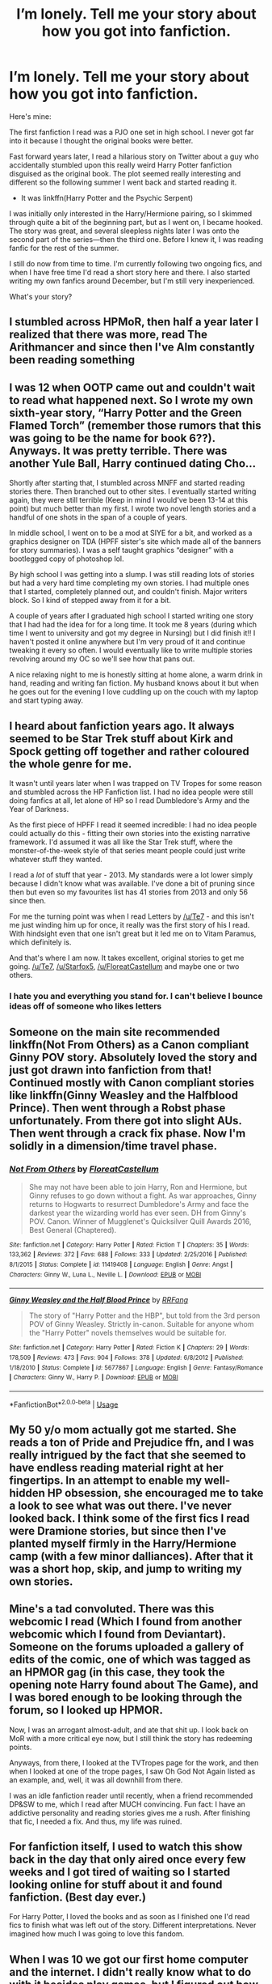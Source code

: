#+TITLE: I’m lonely. Tell me your story about how you got into fanfiction.

* I’m lonely. Tell me your story about how you got into fanfiction.
:PROPERTIES:
:Author: zFrazierJr
:Score: 9
:DateUnix: 1557806641.0
:DateShort: 2019-May-14
:FlairText: Discussion
:END:
Here's mine:

The first fanfiction I read was a PJO one set in high school. I never got far into it because I thought the original books were better.

Fast forward years later, I read a hilarious story on Twitter about a guy who accidentally stumbled upon this really weird Harry Potter fanfiction disguised as the original book. The plot seemed really interesting and different so the following summer I went back and started reading it.

- It was linkffn(Harry Potter and the Psychic Serpent)

I was initially only interested in the Harry/Hermione pairing, so I skimmed through quite a bit of the beginning part, but as I went on, I became hooked. The story was great, and several sleepless nights later I was onto the second part of the series---then the third one. Before I knew it, I was reading fanfic for the rest of the summer.

I still do now from time to time. I'm currently following two ongoing fics, and when I have free time I'd read a short story here and there. I also started writing my own fanfics around December, but I'm still very inexperienced.

What's your story?


** I stumbled across HPMoR, then half a year later I realized that there was more, read The Arithmancer and since then I've Alm constantly been reading something
:PROPERTIES:
:Author: 15_Redstones
:Score: 6
:DateUnix: 1557807259.0
:DateShort: 2019-May-14
:END:


** I was 12 when OOTP came out and couldn't wait to read what happened next. So I wrote my own sixth-year story, “Harry Potter and the Green Flamed Torch” (remember those rumors that this was going to be the name for book 6??). Anyways. It was pretty terrible. There was another Yule Ball, Harry continued dating Cho...

Shortly after starting that, I stumbled across MNFF and started reading stories there. Then branched out to other sites. I eventually started writing again, they were still terrible (Keep in mind I would've been 13-14 at this point) but much better than my first. I wrote two novel length stories and a handful of one shots in the span of a couple of years.

In middle school, I went on to be a mod at SIYE for a bit, and worked as a graphics designer on TDA (HPFF sister's site which made all of the banners for story summaries). I was a self taught graphics “designer” with a bootlegged copy of photoshop lol.

By high school I was getting into a slump. I was still reading lots of stories but had a very hard time completing my own stories. I had multiple ones that I started, completely planned out, and couldn't finish. Major writers block. So I kind of stepped away from it for a bit.

A couple of years after I graduated high school I started writing one story that I had had the idea for for a long time. It took me 8 years (during which time I went to university and got my degree in Nursing) but I did finish it!! I haven't posted it online anywhere but I'm very proud of it and continue tweaking it every so often. I would eventually like to write multiple stories revolving around my OC so we'll see how that pans out.

A nice relaxing night to me is honestly sitting at home alone, a warm drink in hand, reading and writing fan fiction. My husband knows about it but when he goes out for the evening I love cuddling up on the couch with my laptop and start typing away.
:PROPERTIES:
:Author: pf226
:Score: 4
:DateUnix: 1557815641.0
:DateShort: 2019-May-14
:END:


** I heard about fanfiction years ago. It always seemed to be Star Trek stuff about Kirk and Spock getting off together and rather coloured the whole genre for me.

It wasn't until years later when I was trapped on TV Tropes for some reason and stumbled across the HP Fanfiction list. I had no idea people were still doing fanfics at all, let alone of HP so I read Dumbledore's Army and the Year of Darkness.

As the first piece of HPFF I read it seemed incredible: I had no idea people could actually do this - fitting their own stories into the existing narrative framework. I'd assumed it was all like the Star Trek stuff, where the monster-of-the-week style of that series meant people could just write whatever stuff they wanted.

I read a /lot/ of stuff that year - 2013. My standards were a lot lower simply because I didn't know what was available. I've done a bit of pruning since then but even so my favourites list has 41 stories from 2013 and only 56 since then.

For me the turning point was when I read Letters by [[/u/Te7]] - and this isn't me just winding him up for once, it really was the first story of his I read. With hindsight even that one isn't great but it led me on to Vitam Paramus, which definitely is.

And that's where I am now. It takes excellent, original stories to get me going. [[/u/Te7]], [[/u/Starfox5]], [[/u/FloreatCastellum]] and maybe one or two others.
:PROPERTIES:
:Author: rpeh
:Score: 5
:DateUnix: 1557823416.0
:DateShort: 2019-May-14
:END:

*** I hate you and everything you stand for. I can't believe I bounce ideas off of someone who likes letters
:PROPERTIES:
:Author: TE7
:Score: 1
:DateUnix: 1558146708.0
:DateShort: 2019-May-18
:END:


** Someone on the main site recommended linkffn(Not From Others) as a Canon compliant Ginny POV story. Absolutely loved the story and just got drawn into fanfiction from that! Continued mostly with Canon compliant stories like linkffn(Ginny Weasley and the Halfblood Prince). Then went through a Robst phase unfortunately. From there got into slight AUs. Then went through a crack fix phase. Now I'm solidly in a dimension/time travel phase.
:PROPERTIES:
:Author: AskMeAboutKtizo
:Score: 4
:DateUnix: 1557808794.0
:DateShort: 2019-May-14
:END:

*** [[https://www.fanfiction.net/s/11419408/1/][*/Not From Others/*]] by [[https://www.fanfiction.net/u/6993240/FloreatCastellum][/FloreatCastellum/]]

#+begin_quote
  She may not have been able to join Harry, Ron and Hermione, but Ginny refuses to go down without a fight. As war approaches, Ginny returns to Hogwarts to resurrect Dumbledore's Army and face the darkest year the wizarding world has ever seen. DH from Ginny's POV. Canon. Winner of Mugglenet's Quicksilver Quill Awards 2016, Best General (Chaptered).
#+end_quote

^{/Site/:} ^{fanfiction.net} ^{*|*} ^{/Category/:} ^{Harry} ^{Potter} ^{*|*} ^{/Rated/:} ^{Fiction} ^{T} ^{*|*} ^{/Chapters/:} ^{35} ^{*|*} ^{/Words/:} ^{133,362} ^{*|*} ^{/Reviews/:} ^{372} ^{*|*} ^{/Favs/:} ^{688} ^{*|*} ^{/Follows/:} ^{333} ^{*|*} ^{/Updated/:} ^{2/25/2016} ^{*|*} ^{/Published/:} ^{8/1/2015} ^{*|*} ^{/Status/:} ^{Complete} ^{*|*} ^{/id/:} ^{11419408} ^{*|*} ^{/Language/:} ^{English} ^{*|*} ^{/Genre/:} ^{Angst} ^{*|*} ^{/Characters/:} ^{Ginny} ^{W.,} ^{Luna} ^{L.,} ^{Neville} ^{L.} ^{*|*} ^{/Download/:} ^{[[http://www.ff2ebook.com/old/ffn-bot/index.php?id=11419408&source=ff&filetype=epub][EPUB]]} ^{or} ^{[[http://www.ff2ebook.com/old/ffn-bot/index.php?id=11419408&source=ff&filetype=mobi][MOBI]]}

--------------

[[https://www.fanfiction.net/s/5677867/1/][*/Ginny Weasley and the Half Blood Prince/*]] by [[https://www.fanfiction.net/u/1915468/RRFang][/RRFang/]]

#+begin_quote
  The story of "Harry Potter and the HBP", but told from the 3rd person POV of Ginny Weasley. Strictly in-canon. Suitable for anyone whom the "Harry Potter" novels themselves would be suitable for.
#+end_quote

^{/Site/:} ^{fanfiction.net} ^{*|*} ^{/Category/:} ^{Harry} ^{Potter} ^{*|*} ^{/Rated/:} ^{Fiction} ^{K} ^{*|*} ^{/Chapters/:} ^{29} ^{*|*} ^{/Words/:} ^{178,509} ^{*|*} ^{/Reviews/:} ^{473} ^{*|*} ^{/Favs/:} ^{904} ^{*|*} ^{/Follows/:} ^{378} ^{*|*} ^{/Updated/:} ^{6/8/2012} ^{*|*} ^{/Published/:} ^{1/18/2010} ^{*|*} ^{/Status/:} ^{Complete} ^{*|*} ^{/id/:} ^{5677867} ^{*|*} ^{/Language/:} ^{English} ^{*|*} ^{/Genre/:} ^{Fantasy/Romance} ^{*|*} ^{/Characters/:} ^{Ginny} ^{W.,} ^{Harry} ^{P.} ^{*|*} ^{/Download/:} ^{[[http://www.ff2ebook.com/old/ffn-bot/index.php?id=5677867&source=ff&filetype=epub][EPUB]]} ^{or} ^{[[http://www.ff2ebook.com/old/ffn-bot/index.php?id=5677867&source=ff&filetype=mobi][MOBI]]}

--------------

*FanfictionBot*^{2.0.0-beta} | [[https://github.com/tusing/reddit-ffn-bot/wiki/Usage][Usage]]
:PROPERTIES:
:Author: FanfictionBot
:Score: 1
:DateUnix: 1557808816.0
:DateShort: 2019-May-14
:END:


** My 50 y/o mom actually got me started. She reads a ton of Pride and Prejudice ffn, and I was really intrigued by the fact that she seemed to have endless reading material right at her fingertips. In an attempt to enable my well-hidden HP obsession, she encouraged me to take a look to see what was out there. I've never looked back. I think some of the first fics I read were Dramione stories, but since then I've planted myself firmly in the Harry/Hermione camp (with a few minor dalliances). After that it was a short hop, skip, and jump to writing my own stories.
:PROPERTIES:
:Author: openthegryffindor
:Score: 5
:DateUnix: 1557827437.0
:DateShort: 2019-May-14
:END:


** Mine's a tad convoluted. There was this webcomic I read (Which I found from another webcomic which I found from Deviantart). Someone on the forums uploaded a gallery of edits of the comic, one of which was tagged as an HPMOR gag (in this case, they took the opening note Harry found about The Game), and I was bored enough to be looking through the forum, so I looked up HPMOR.

Now, I was an arrogant almost-adult, and ate that shit up. I look back on MoR with a more critical eye now, but I still think the story has redeeming points.

Anyways, from there, I looked at the TVTropes page for the work, and then when I looked at one of the trope pages, I saw Oh God Not Again listed as an example, and, well, it was all downhill from there.

I was an idle fanfiction reader until recently, when a friend recommended DP&SW to me, which I read after MUCH convincing. Fun fact: I have an addictive personality and reading stories gives me a rush. After finishing that fic, I needed a fix. And thus, my life was ruined.
:PROPERTIES:
:Author: Tenebris-Umbra
:Score: 2
:DateUnix: 1557808774.0
:DateShort: 2019-May-14
:END:


** For fanfiction itself, I used to watch this show back in the day that only aired once every few weeks and I got tired of waiting so I started looking online for stuff about it and found fanfiction. (Best day ever.)

For Harry Potter, I loved the books and as soon as I finished one I'd read fics to finish what was left out of the story. Different interpretations. Never imagined how much I was going to love this fandom.
:PROPERTIES:
:Author: Maebai
:Score: 2
:DateUnix: 1557809054.0
:DateShort: 2019-May-14
:END:


** When I was 10 we got our first home computer and the internet. I didn't really know what to do with it besides play games, but I figured out how to look things up online and found a site with people talking about Harry Potter. So I went around there a lot, talking about theories and easter eggs. Eventually the discussions of what might happen morphed into stories.
:PROPERTIES:
:Author: EpicBeardMan
:Score: 2
:DateUnix: 1557811728.0
:DateShort: 2019-May-14
:END:


** I remember my first fic, but not the name of it. Only some vague plot points. It was about Harry going to Durmstrang, meeting a creepy boy who wanted to dedicate his life to Necromancy. Much, /much/ later in the story Harry finds out he's some sort of reincarnation of a Dark angel of evilness and falls in love with his Light counterpart. It was a slash story. Horribly cliched but if it's your first fic it all seems so original and fresh!

That was way back in 2010. How I even found the story in the first place is a mystery for me, I think I clicked a link on a forum somewhere that took me to the story directly. After that I made my account on FF.net and never looked back.
:PROPERTIES:
:Author: -Oc-
:Score: 2
:DateUnix: 1557813619.0
:DateShort: 2019-May-14
:END:


** I discovered nifty.org (very NSFW) as a teen on the recommendation of an acquaintance - it's basically original gay stories. Many of them are porn and badly written, but I was there for the stories which normalised gay relationships, having grown up more gay than straight in a very repressive household. These were literally some of the first stories I read that involved gay characters at all, let alone in a positive manner. A year or so later I was at TAFE (similar to community college) and a classmate was reading fan fiction in class (she ended up failing the semester lol). I was curious and she told me what it was. She was reading Kingdom of Hearts slash fanfic which I'd never played so I wasn't really interested in the fandom but the concept of slash fanfiction was like a revelation. I could read about my favourite characters in positive gay relationships! I was sold. I looked for Harry Potter fanfic first and I still love that fandom. My classmate was happy to help me navigate past the badly spelt and poorly plotted stuff right to the good stuff. That was 12 years ago and I never looked back.
:PROPERTIES:
:Author: alantliber
:Score: 2
:DateUnix: 1557817032.0
:DateShort: 2019-May-14
:END:


** I've known about the existence of fanfictions pretty much since I was a kid but I never really started reading them. When I was about 12 I read a fic about Total Drama Island but that was all. This year (I'm 21) I decided to start reading fluffy fanfictions to quit watching hardcore porn. Now I'm in a transition phase between the two. Reading romantic stuff about HP characters is something I've never experienced before. Now I feel that I'm becoming an adult as I'm getting more interested in this kind of stuff. That's about it.
:PROPERTIES:
:Author: ToValhallaHUN
:Score: 2
:DateUnix: 1557833547.0
:DateShort: 2019-May-14
:END:


** I started with that exact same fanfic!! Haha I found it when I was tryna find a copy of OOTP, but honestly it was actually pretty damn good, even though some of the plot points were so weird. Didn't harry go blind at some point?
:PROPERTIES:
:Author: NargleKost
:Score: 2
:DateUnix: 1557853261.0
:DateShort: 2019-May-14
:END:

*** >! yeah, briefly at the end. it was such a conflicting ending for me because the second book really made me like draco, but i didn't think he was worth bringing back to life at the cost of harry's magic. especially since it's technically it even the same draco. !<
:PROPERTIES:
:Author: zFrazierJr
:Score: 1
:DateUnix: 1557872558.0
:DateShort: 2019-May-15
:END:


** [[https://www.fanfiction.net/s/288212/1/][*/Harry Potter and the Psychic Serpent/*]] by [[https://www.fanfiction.net/u/70312/Barb-LP][/Barb LP/]]

#+begin_quote
  WINNER OF THE 2002 GOLDEN QUILL AWARD IN THE ROMANCE CATEGORY! Alternate Harry's 5th yr. He gets a snake who has the Sight. Romantic entanglements, Animagus training, house-elf liberation, giants, Snape's Pensieve and more! [COMPLETE]
#+end_quote

^{/Site/:} ^{fanfiction.net} ^{*|*} ^{/Category/:} ^{Harry} ^{Potter} ^{*|*} ^{/Rated/:} ^{Fiction} ^{M} ^{*|*} ^{/Chapters/:} ^{34} ^{*|*} ^{/Words/:} ^{323,391} ^{*|*} ^{/Reviews/:} ^{1,850} ^{*|*} ^{/Favs/:} ^{2,128} ^{*|*} ^{/Follows/:} ^{794} ^{*|*} ^{/Updated/:} ^{3/17/2003} ^{*|*} ^{/Published/:} ^{5/19/2001} ^{*|*} ^{/Status/:} ^{Complete} ^{*|*} ^{/id/:} ^{288212} ^{*|*} ^{/Language/:} ^{English} ^{*|*} ^{/Genre/:} ^{Romance/Adventure} ^{*|*} ^{/Characters/:} ^{Harry} ^{P.,} ^{Hermione} ^{G.} ^{*|*} ^{/Download/:} ^{[[http://www.ff2ebook.com/old/ffn-bot/index.php?id=288212&source=ff&filetype=epub][EPUB]]} ^{or} ^{[[http://www.ff2ebook.com/old/ffn-bot/index.php?id=288212&source=ff&filetype=mobi][MOBI]]}

--------------

*FanfictionBot*^{2.0.0-beta} | [[https://github.com/tusing/reddit-ffn-bot/wiki/Usage][Usage]]
:PROPERTIES:
:Author: FanfictionBot
:Score: 1
:DateUnix: 1557806650.0
:DateShort: 2019-May-14
:END:


** I started reading manga and watching anime in 1991, and when the Internet started in my country in the mid-90s, looking up anime and manga led to stumbling upon fanfiction. Started to browse through my favourite fandoms, joined the Fanfiction Mailing List, and I've been reading fanfiction off and on since then. I started writing in 2014 after finding one too many "Marriage Law" stories where the same people who just defeated Voldemort and his army meekly let the new Ministry force them to marry strangers.
:PROPERTIES:
:Author: Starfox5
:Score: 1
:DateUnix: 1557826700.0
:DateShort: 2019-May-14
:END:


** One of my friends was reading phanfic at a sleepover so I was curious and searched a few. The ones I read were pretty good so I searched fanfiction for some of my other fandoms and here I am today :)
:PROPERTIES:
:Author: True_Artichoke
:Score: 1
:DateUnix: 1557827465.0
:DateShort: 2019-May-14
:END:


** My story is a bit embarrassing. As a teenager I used to read erotic stories and on the site I read them on, I'd sometimes find erotic fanfic. This lead me to finding out about fanfic.
:PROPERTIES:
:Author: therkleon
:Score: 1
:DateUnix: 1557836778.0
:DateShort: 2019-May-14
:END:


** I really hated Ron/Hermione so I somehow stumbled across ff.net. I read a few shitty slash stories and now they're ruined for me.
:PROPERTIES:
:Score: 1
:DateUnix: 1557839004.0
:DateShort: 2019-May-14
:END:


** Weird, I cant really remember. It was like 15 years ago and the reason why I started using reddit. Nowadays my standards are higher and I cant find as much stuff to read anymore but there are still a few ongoing fics i follow. I never really got into non HP fanfic and dont even like Rowlings work that much.
:PROPERTIES:
:Author: natus92
:Score: 1
:DateUnix: 1557844644.0
:DateShort: 2019-May-14
:END:


** my mom actually got me hooked. she was reading the hobbit ffn and that intrigued me, so i decided to go ahead and find some of the things that i like, such as HP and Danny Phantom (and some original works).
:PROPERTIES:
:Score: 1
:DateUnix: 1557858572.0
:DateShort: 2019-May-14
:END:


** I was actually writing fanfiction before I knew what it was; it was all incredibly bad self-insert stuff, until eventually I got into role-playing Erin Hunter's /Warriors/ series online with friends in elementary school. Looking back, that boosted my writing ability by leaps and bounds. I actually forget how I discovered fanfiction written by other people in the first place - but I do remember one of the very first ones I found that I really liked was a very old Dramione, linkffn(The Cure for Crupulus)
:PROPERTIES:
:Author: sarcasticIntrovert
:Score: 1
:DateUnix: 1557955534.0
:DateShort: 2019-May-16
:END:

*** [[https://www.fanfiction.net/s/5582266/1/][*/The Cure for Crupulus/*]] by [[https://www.fanfiction.net/u/369038/kaitward][/kaitward/]]

#+begin_quote
  Hermione Granger is infected with a deadly magical disease, and Draco Malfoy is the top healer of St. Mungo's.
#+end_quote

^{/Site/:} ^{fanfiction.net} ^{*|*} ^{/Category/:} ^{Harry} ^{Potter} ^{*|*} ^{/Rated/:} ^{Fiction} ^{T} ^{*|*} ^{/Chapters/:} ^{27} ^{*|*} ^{/Words/:} ^{56,539} ^{*|*} ^{/Reviews/:} ^{436} ^{*|*} ^{/Favs/:} ^{540} ^{*|*} ^{/Follows/:} ^{320} ^{*|*} ^{/Updated/:} ^{1/20/2015} ^{*|*} ^{/Published/:} ^{12/14/2009} ^{*|*} ^{/Status/:} ^{Complete} ^{*|*} ^{/id/:} ^{5582266} ^{*|*} ^{/Language/:} ^{English} ^{*|*} ^{/Genre/:} ^{Romance} ^{*|*} ^{/Characters/:} ^{<Draco} ^{M.,} ^{Hermione} ^{G.>} ^{*|*} ^{/Download/:} ^{[[http://www.ff2ebook.com/old/ffn-bot/index.php?id=5582266&source=ff&filetype=epub][EPUB]]} ^{or} ^{[[http://www.ff2ebook.com/old/ffn-bot/index.php?id=5582266&source=ff&filetype=mobi][MOBI]]}

--------------

*FanfictionBot*^{2.0.0-beta} | [[https://github.com/tusing/reddit-ffn-bot/wiki/Usage][Usage]]
:PROPERTIES:
:Author: FanfictionBot
:Score: 1
:DateUnix: 1557955549.0
:DateShort: 2019-May-16
:END:


** Winx club became terrible and my poor 9yr old self wouldn't stand for it.
:PROPERTIES:
:Author: miraculousmarauder
:Score: 1
:DateUnix: 1557985408.0
:DateShort: 2019-May-16
:END:
